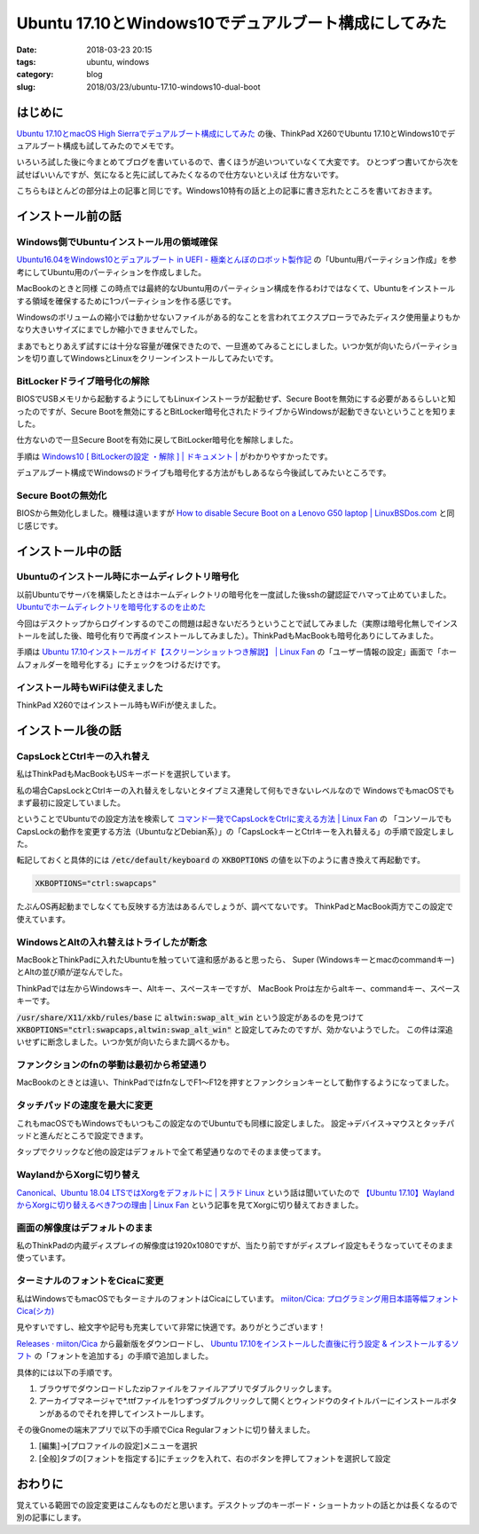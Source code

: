 Ubuntu 17.10とWindows10でデュアルブート構成にしてみた
#####################################################

:date: 2018-03-23 20:15
:tags: ubuntu, windows
:category: blog
:slug: 2018/03/23/ubuntu-17.10-windows10-dual-boot

はじめに
========

`Ubuntu 17.10とmacOS High Sierraでデュアルブート構成にしてみた </blog/2018/03/23/ubuntu-17.10-mac-os-high-sierra-dual-boot/>`_ の後、ThinkPad X260でUbuntu 17.10とWindows10でデュアルブート構成も試してみたのでメモです。

いろいろ試した後に今まとめてブログを書いているので、書くほうが追いついていなくて大変です。
ひとつずつ書いてから次を試せばいいんですが、気になると先に試してみたくなるので仕方ないといえば
仕方ないです。

こちらもほとんどの部分は上の記事と同じです。Windows10特有の話と上の記事に書き忘れたところを書いておきます。

インストール前の話
==================

Windows側でUbuntuインストール用の領域確保
-----------------------------------------

`Ubuntu16.04をWindows10とデュアルブート in UEFI - 極楽とんぼのロボット製作記 <http://www.g104robo.com/entry/ubuntu-dualboot-win10-uefi>`_ の「Ubuntu用パーティション作成」を参考にしてUbuntu用のパーティションを作成しました。

MacBookのときと同様 この時点では最終的なUbuntu用のパーティション構成を作るわけではなくて、Ubuntuをインストールする領域を確保するために1つパーティションを作る感じです。

Windowsのボリュームの縮小では動かせないファイルがある的なことを言われてエクスプローラでみたディスク使用量よりもかなり大きいサイズにまでしか縮小できませんでした。

まあでもとりあえず試すには十分な容量が確保できたので、一旦進めてみることにしました。いつか気が向いたらパーティションを切り直してWindowsとLinuxをクリーンインストールしてみたいです。

BitLockerドライブ暗号化の解除
-----------------------------

BIOSでUSBメモリから起動するようにしてもLinuxインストーラが起動せず、Secure Bootを無効にする必要があるらしいと知ったのですが、Secure Bootを無効にするとBitLocker暗号化されたドライブからWindowsが起動できないということを知りました。

仕方ないので一旦Secure Bootを有効に戻してBitLocker暗号化を解除しました。

手順は `Windows10 [ BitLockerの設定 ・解除 ] | ドキュメント | <http://www.fir.riec.tohoku.ac.jp/document/drive/bitlockerwin10/>`_ がわかりやすかったです。

デュアルブート構成でWindowsのドライブも暗号化する方法がもしあるなら今後試してみたいところです。

Secure Bootの無効化
-------------------

BIOSから無効化しました。機種は違いますが
`How to disable Secure Boot on a Lenovo G50 laptop | LinuxBSDos.com <http://linuxbsdos.com/2015/07/27/how-to-disable-secure-boot-on-a-lenovo-g50-laptop/>`_
と同じ感じです。

インストール中の話
==================

Ubuntuのインストール時にホームディレクトリ暗号化
------------------------------------------------

以前Ubuntuでサーバを構築したときはホームディレクトリの暗号化を一度試した後sshの鍵認証でハマって止めていました。
`Ubuntuでホームディレクトリを暗号化するのを止めた <https://hnakamur.github.io/blog/2016/05/02/uninstall-encrypted-home-on-ubuntu/>`_

今回はデスクトップからログインするのでこの問題は起きないだろうということで試してみました（実際は暗号化無しでインストールを試した後、暗号化有りで再度インストールしてみました）。ThinkPadもMacBookも暗号化ありにしてみました。

手順は `Ubuntu 17.10インストールガイド【スクリーンショットつき解説】 | Linux Fan <https://linuxfan.info/ubuntu-17-10-install-guide>`_ の「ユーザー情報の設定」画面で「ホームフォルダーを暗号化する」にチェックをつけるだけです。

インストール時もWiFiは使えました
---------------------------------
ThinkPad X260ではインストール時もWiFiが使えました。

インストール後の話
==================

CapsLockとCtrlキーの入れ替え
----------------------------

私はThinkPadもMacBookもUSキーボードを選択しています。

私の場合CapsLockとCtrlキーの入れ替えをしないとタイプミス連発して何もできないレベルなので
WindowsでもmacOSでもまず最初に設定していました。

ということでUbuntuでの設定方法を検索して
`コマンド一発でCapsLockをCtrlに変える方法 | Linux Fan <https://linuxfan.info/capslock-ctrl>`_ の
「コンソールでもCapsLockの動作を変更する方法（UbuntuなどDebian系）」の「CapsLockキーとCtrlキーを入れ替える」の手順で設定しました。

転記しておくと具体的には :code:`/etc/default/keyboard` の :code:`XKBOPTIONS` の値を以下のように書き換えて再起動です。

.. code-block:: console

    XKBOPTIONS="ctrl:swapcaps"

たぶんOS再起動までしなくても反映する方法はあるんでしょうが、調べてないです。
ThinkPadとMacBook両方でこの設定で使えています。


WindowsとAltの入れ替えはトライしたが断念
-----------------------------------------

MacBookとThinkPadに入れたUbuntuを触っていて違和感があると思ったら、
Super (Windowsキーとmacのcommandキー) とAltの並び順が逆なんでした。

ThinkPadでは左からWindowsキー、Altキー、スペースキーですが、
MacBook Proは左からaltキー、commandキー、スペースキーです。

:code:`/usr/share/X11/xkb/rules/base` に :code:`altwin:swap_alt_win` という設定があるのを見つけて
:code:`XKBOPTIONS="ctrl:swapcaps,altwin:swap_alt_win"` と設定してみたのですが、効かないようでした。
この件は深追いせずに断念しました。いつか気が向いたらまた調べるかも。

ファンクションのfnの挙動は最初から希望通り
------------------------------------------

MacBookのときとは違い、ThinkPadではfnなしでF1〜F12を押すとファンクションキーとして動作するようになってました。

タッチパッドの速度を最大に変更
------------------------------

これもmacOSでもWindowsでもいつもこの設定なのでUbuntuでも同様に設定しました。
設定→デバイス→マウスとタッチパッドと進んだところで設定できます。

タップでクリックなど他の設定はデフォルトで全て希望通りなのでそのまま使ってます。

WaylandからXorgに切り替え
-------------------------

`Canonical、Ubuntu 18.04 LTSではXorgをデフォルトに | スラド Linux <https://linux.srad.jp/story/18/01/27/1830219/>`_ という話は聞いていたので `【Ubuntu 17.10】WaylandからXorgに切り替えるべき7つの理由 | Linux Fan <https://linuxfan.info/ubuntu-17-10-switch-wayland-xorg>`_ という記事を見てXorgに切り替えておきました。

画面の解像度はデフォルトのまま
------------------------------

私のThinkPadの内蔵ディスプレイの解像度は1920x1080ですが、当たり前ですがディスプレイ設定もそうなっていてそのまま使っています。

ターミナルのフォントをCicaに変更
--------------------------------

私はWindowsでもmacOSでもターミナルのフォントはCicaにしています。
`miiton/Cica: プログラミング用日本語等幅フォント Cica(シカ) <https://github.com/miiton/Cica>`_ 

見やすいですし、絵文字や記号も充実していて非常に快適です。ありがとうございます！

`Releases · miiton/Cica <https://github.com/miiton/Cica/releases>`_ から最新版をダウンロードし、
`Ubuntu 17.10をインストールした直後に行う設定 & インストールするソフト <https://sicklylife.jp/ubuntu/1710/settings.html#font_in>`_ の「フォントを追加する」の手順で追加しました。

具体的には以下の手順です。

1. ブラウザでダウンロードしたzipファイルをファイルアプリでダブルクリックします。
2. アーカイブマネージャで*.ttfファイルを1つずつダブルクリックして開くとウィンドウのタイトルバーにインストールボタンがあるのでそれを押してインストールします。

その後Gnomeの端末アプリで以下の手順でCica Regularフォントに切り替えました。

1. [編集]→[プロファイルの設定]メニューを選択
2. [全般]タブの[フォントを指定する]にチェックを入れて、右のボタンを押してフォントを選択して設定

おわりに
========

覚えている範囲での設定変更はこんなものだと思います。デスクトップのキーボード・ショートカットの話とかは長くなるので別の記事にします。
